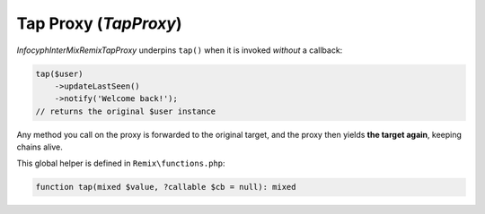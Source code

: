 .. _remix.tap-proxy:

========================
Tap Proxy (`TapProxy`)
========================

`Infocyph\InterMix\Remix\TapProxy` underpins ``tap()`` when it is invoked
*without* a callback:

.. code-block:: php

   tap($user)
       ->updateLastSeen()
       ->notify('Welcome back!');
   // returns the original $user instance

Any method you call on the proxy is forwarded to the original target,
and the proxy then yields **the target again**, keeping chains alive.

This global helper is defined in ``Remix\functions.php``:

.. code-block:: php

   function tap(mixed $value, ?callable $cb = null): mixed
